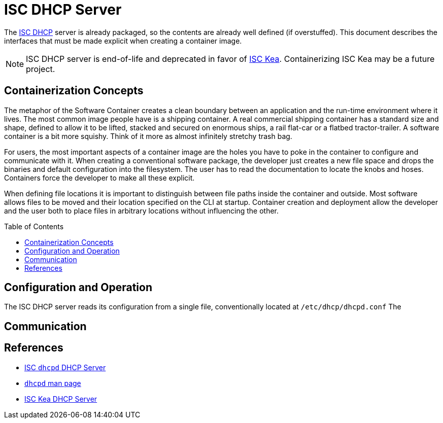 // Documenting a container image to run ISC DHCP
//
//
:toc:
:toc-placement!:
= ISC DHCP Server

The https://www.isc.org/dhcp/[ISC DHCP] server is already packaged, so
the contents are already well defined (if overstuffed). This document
describes the interfaces that must be made explicit when creating a
container image.

NOTE: ISC DHCP server is end-of-life and deprecated in favor of
https://www.isc.org/kea/[ISC Kea]. Containerizing ISC Kea may be a future project.

== Containerization Concepts

The metaphor of the Software Container creates a clean boundary
between an application and the run-time environment where it
lives. The most common image people have is a shipping container. A real
commercial shipping container has a standard size and shape, defined
to allow it to be lifted, stacked and secured on enormous ships, a
rail flat-car or a flatbed tractor-trailer. A software container is a
bit more squishy. Think of it more as almost infinitely stretchy
trash bag.

For users, the most important aspects of a container image are the
holes you have to poke in the container to configure and communicate
with it. When creating a conventional software package, the developer
just creates a new file space and drops the binaries and default
configuration into the filesystem. The user has to read the
documentation to locate the knobs and hoses. Containers force the
developer to make all these explicit.

When defining file locations it is important to distinguish between
file paths inside the container and outside. Most software allows
files to be moved and their location specified on the CLI at
startup. Container creation and deployment allow the developer and the
user both to place files in arbitrary locations without influencing
the other.

toc::[]

== Configuration and Operation

The ISC DHCP server reads its configuration from a single file,
conventionally located at `/etc/dhcp/dhcpd.conf` The 


== Communication


== References

* https://www.isc.org/dhcp/[ISC `dhcpd` DHCP Server]
* https://kb.isc.org/docs/isc-dhcp-44-manual-pages-dhcpd[`dhcpd` man page]
* https://www.isc.org/kea/[ISC Kea DHCP Server]
